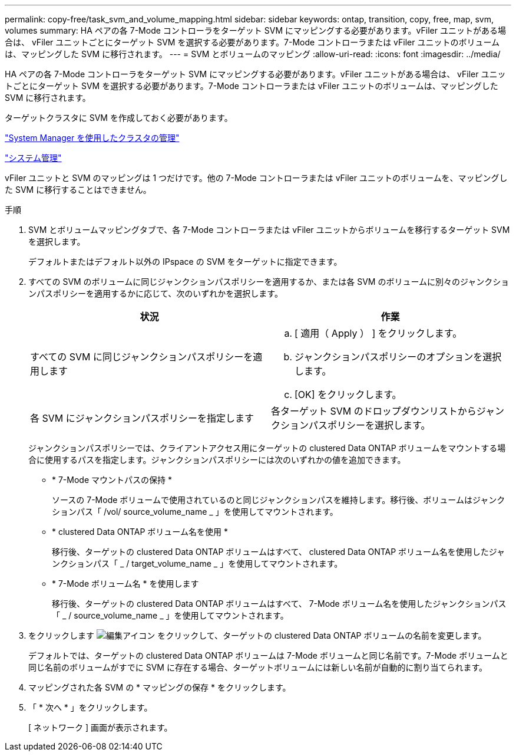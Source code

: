 ---
permalink: copy-free/task_svm_and_volume_mapping.html 
sidebar: sidebar 
keywords: ontap, transition, copy, free, map, svm, volumes 
summary: HA ペアの各 7-Mode コントローラをターゲット SVM にマッピングする必要があります。vFiler ユニットがある場合は、 vFiler ユニットごとにターゲット SVM を選択する必要があります。7-Mode コントローラまたは vFiler ユニットのボリュームは、マッピングした SVM に移行されます。 
---
= SVM とボリュームのマッピング
:allow-uri-read: 
:icons: font
:imagesdir: ../media/


[role="lead"]
HA ペアの各 7-Mode コントローラをターゲット SVM にマッピングする必要があります。vFiler ユニットがある場合は、 vFiler ユニットごとにターゲット SVM を選択する必要があります。7-Mode コントローラまたは vFiler ユニットのボリュームは、マッピングした SVM に移行されます。

ターゲットクラスタに SVM を作成しておく必要があります。

https://docs.netapp.com/ontap-9/topic/com.netapp.doc.onc-sm-help/GUID-DF04A607-30B0-4B98-99C8-CB065C64E670.html["System Manager を使用したクラスタの管理"]

https://docs.netapp.com/ontap-9/topic/com.netapp.doc.dot-cm-sag/home.html["システム管理"]

vFiler ユニットと SVM のマッピングは 1 つだけです。他の 7-Mode コントローラまたは vFiler ユニットのボリュームを、マッピングした SVM に移行することはできません。

.手順
. SVM とボリュームマッピングタブで、各 7-Mode コントローラまたは vFiler ユニットからボリュームを移行するターゲット SVM を選択します。
+
デフォルトまたはデフォルト以外の IPspace の SVM をターゲットに指定できます。

. すべての SVM のボリュームに同じジャンクションパスポリシーを適用するか、または各 SVM のボリュームに別々のジャンクションパスポリシーを適用するかに応じて、次のいずれかを選択します。
+
|===
| 状況 | 作業 


 a| 
すべての SVM に同じジャンクションパスポリシーを適用します
 a| 
.. [ 適用（ Apply ） ] をクリックします。
.. ジャンクションパスポリシーのオプションを選択します。
.. [OK] をクリックします。




 a| 
各 SVM にジャンクションパスポリシーを指定します
 a| 
各ターゲット SVM のドロップダウンリストからジャンクションパスポリシーを選択します。

|===
+
ジャンクションパスポリシーでは、クライアントアクセス用にターゲットの clustered Data ONTAP ボリュームをマウントする場合に使用するパスを指定します。ジャンクションパスポリシーには次のいずれかの値を追加できます。

+
** * 7-Mode マウントパスの保持 *
+
ソースの 7-Mode ボリュームで使用されているのと同じジャンクションパスを維持します。移行後、ボリュームはジャンクションパス「 /vol/ source_volume_name _ 」を使用してマウントされます。

** * clustered Data ONTAP ボリューム名を使用 *
+
移行後、ターゲットの clustered Data ONTAP ボリュームはすべて、 clustered Data ONTAP ボリューム名を使用したジャンクションパス「 _ / target_volume_name _ 」を使用してマウントされます。

** * 7-Mode ボリューム名 * を使用します
+
移行後、ターゲットの clustered Data ONTAP ボリュームはすべて、 7-Mode ボリューム名を使用したジャンクションパス「 _ / source_volume_name _ 」を使用してマウントされます。



. をクリックします image:../media/delete_me_edit_schedule.gif["編集アイコン"] をクリックして、ターゲットの clustered Data ONTAP ボリュームの名前を変更します。
+
デフォルトでは、ターゲットの clustered Data ONTAP ボリュームは 7-Mode ボリュームと同じ名前です。7-Mode ボリュームと同じ名前のボリュームがすでに SVM に存在する場合、ターゲットボリュームには新しい名前が自動的に割り当てられます。

. マッピングされた各 SVM の * マッピングの保存 * をクリックします。
. 「 * 次へ * 」をクリックします。
+
[ ネットワーク ] 画面が表示されます。


